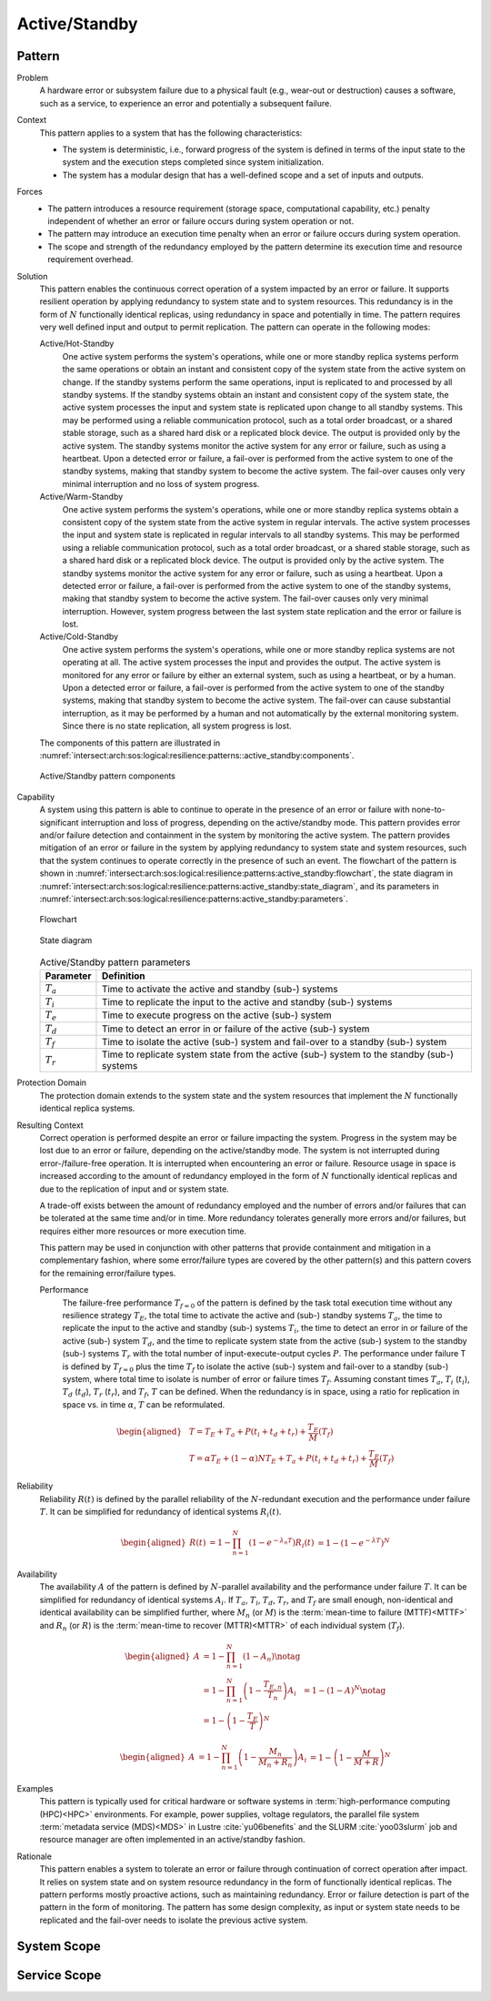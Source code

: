 .. _intersect:arch:sos:logical:resilience:patterns:active_standby:

Active/Standby
==============

.. todo:: Provide an introduction (maybe reuse content from and refer to the
          strategy, architectural and structural patterns).

.. _intersect:arch:sos:logical:resilience:patterns:active_standby:pattern:

Pattern
-------

Problem
   A hardware error or subsystem failure due to a physical fault (e.g.,
   wear-out or destruction) causes a software, such as a service, to
   experience an error and potentially a subsequent failure.

Context
   This pattern applies to a system that has the following characteristics:

   -  The system is deterministic, i.e., forward progress of the system is
      defined in terms of the input state to the system and the execution
      steps completed since system initialization.

   -  The system has a modular design that has a well-defined scope and a set
      of inputs and outputs.

Forces
   -  The pattern introduces a resource requirement (storage space,
      computational capability, etc.) penalty independent of whether an error
      or failure occurs during system operation or not.

   -  The pattern may introduce an execution time penalty when an error or
      failure occurs during system operation.

   -  The scope and strength of the redundancy employed by the pattern
      determine its execution time and resource requirement overhead.

Solution
   This pattern enables the continuous correct operation of a system impacted
   by an error or failure. It supports resilient operation by applying
   redundancy to system state and to system resources. This redundancy is in
   the form of :math:`N` functionally identical replicas, using redundancy in
   space and potentially in time. The pattern requires very well defined input
   and output to permit replication. The pattern can operate in the following
   modes:

   Active/Hot-Standby
      One active system performs the system's operations, while one or more
      standby replica systems perform the same operations or obtain an instant
      and consistent copy of the system state from the active system on change.
      If the standby systems perform the same operations, input is replicated
      to and processed by all standby systems. If the standby systems obtain an
      instant and consistent copy of the system state, the active system
      processes the input and system state is replicated upon change to all
      standby systems. This may be performed using a reliable communication
      protocol, such as a total order broadcast, or a shared stable storage,
      such as a shared hard disk or a replicated block device. The output is
      provided only by the active system. The standby systems monitor the
      active system for any error or failure, such as using a heartbeat. Upon a
      detected error or failure, a fail-over is performed from the active
      system to one of the standby systems, making that standby system to
      become the active system. The fail-over causes only very minimal
      interruption and no loss of system progress.

   Active/Warm-Standby
      One active system performs the system's operations, while one or more
      standby replica systems obtain a consistent copy of the system state from
      the active system in regular intervals. The active system processes the
      input and system state is replicated in regular intervals to all standby
      systems. This may be performed using a reliable communication protocol,
      such as a total order broadcast, or a shared stable storage, such as a
      shared hard disk or a replicated block device. The output is provided
      only by the active system. The standby systems monitor the active system
      for any error or failure, such as using a heartbeat. Upon a detected
      error or failure, a fail-over is performed from the active system to one
      of the standby systems, making that standby system to become the active
      system. The fail-over causes only very minimal interruption. However,
      system progress between the last system state replication and the error
      or failure is lost.

   Active/Cold-Standby
      One active system performs the system's operations, while one or more
      standby replica systems are not operating at all. The active system
      processes the input and provides the output. The active system is
      monitored for any error or failure by either an external system, such as
      using a heartbeat, or by a human. Upon a detected error or failure, a
      fail-over is performed from the active system to one of the standby
      systems, making that standby system to become the active system. The
      fail-over can cause substantial interruption, as it may be performed by a
      human and not automatically by the external monitoring system. Since
      there is no state replication, all system progress is lost.

   The components of this pattern are illustrated in
   :numref:`intersect:arch:sos:logical:resilience:patterns::active_standby:components`.
   
   .. figure:: active_standby/components.png
      :name: intersect:arch:sos:logical:resilience:patterns::active_standby:components
      :align: center
      :alt: Active/Standby pattern components

      Active/Standby pattern components

Capability
   A system using this pattern is able to continue to operate in the presence
   of an error or failure with none-to-significant interruption and loss of
   progress, depending on the active/standby mode. This pattern provides error
   and/or failure detection and containment in the system by monitoring the
   active system. The pattern provides mitigation of an error or failure in the
   system by applying redundancy to system state and system resources, such
   that the system continues to operate correctly in the presence of such an
   event. The flowchart of the pattern is shown in
   :numref:`intersect:arch:sos:logical:resilience:patterns:active_standby:flowchart`,
   the state diagram in
   :numref:`intersect:arch:sos:logical:resilience:patterns:active_standby:state_diagram`,
   and its parameters in
   :numref:`intersect:arch:sos:logical:resilience:patterns:active_standby:parameters`.

   .. figure:: active_standby/flowchart.png
      :name: intersect:arch:sos:logical:resilience:patterns:active_standby:flowchart
      :align: center
      :alt: Flowchart
   
      Flowchart
   
   .. figure:: active_standby/state_diagram.png
      :name: intersect:arch:sos:logical:resilience:patterns:active_standby:state_diagram
      :align: center
      :alt: State diagram
   
      State diagram
   
   .. table:: Active/Standby pattern parameters
      :name: intersect:arch:sos:logical:resilience:patterns:active_standby:parameters
      :align: center

      +---------------+-----------------------------------------------------+
      | Parameter     | Definition                                          |
      +===============+=====================================================+
      | :math:`T_{a}` | Time to activate the active and standby (sub-)      |
      |               | systems                                             |
      +---------------+-----------------------------------------------------+
      | :math:`T_{i}` | Time to replicate the input to the active and       |
      |               | standby (sub-) systems                              |
      +---------------+-----------------------------------------------------+
      | :math:`T_{e}` | Time to execute progress on the active (sub-)       |
      |               | system                                              |
      +---------------+-----------------------------------------------------+
      | :math:`T_{d}` | Time to detect an error in or failure of the active |
      |               | (sub-) system                                       |
      +---------------+-----------------------------------------------------+
      | :math:`T_{f}` | Time to isolate the active (sub-) system and        |
      |               | fail-over to a standby (sub-) system                |
      +---------------+-----------------------------------------------------+
      | :math:`T_{r}` | Time to replicate system state from the active      |
      |               | (sub-) system to the standby (sub-) systems         |
      +---------------+-----------------------------------------------------+

Protection Domain
   The protection domain extends to the system state and the system resources
   that implement the :math:`N` functionally identical replica systems.

Resulting Context
   Correct operation is performed despite an error or failure impacting the
   system. Progress in the system may be lost due to an error or failure,
   depending on the active/standby mode. The system is not interrupted during
   error-/failure-free operation. It is interrupted when encountering an error
   or failure. Resource usage in space is increased according to the amount of
   redundancy employed in the form of :math:`N` functionally identical replicas
   and due to the replication of input and or system state.

   A trade-off exists between the amount of redundancy employed and the number
   of errors and/or failures that can be tolerated at the same time and/or in
   time. More redundancy tolerates generally more errors and/or failures, but
   requires either more resources or more execution time.

   This pattern may be used in conjunction with other patterns that provide
   containment and mitigation in a complementary fashion, where some
   error/failure types are covered by the other pattern(s) and this pattern
   covers for the remaining error/failure types.

   Performance
      The failure-free performance :math:`T_{f=0}` of the pattern is defined by
      the task total execution time without any resilience strategy
      :math:`T_{E}`, the total time to activate the active and (sub-) standby
      systems :math:`T_{a}`, the time to replicate the input to the active and
      standby (sub-) systems :math:`T_{i}`, the time to detect an error in or
      failure of the active (sub-) system :math:`T_{d}`, and the time to
      replicate system state from the active (sub-) system to the standby
      (sub-) systems :math:`T_{r}` with the total number of
      input-execute-output cycles :math:`P`. The performance under failure T is
      defined by :math:`T_{f=0}` plus the time :math:`T_{f}` to isolate the
      active (sub-) system and fail-over to a standby (sub-) system, where
      total time to isolate is number of error or failure times :math:`T_{f}`.
      Assuming constant times :math:`T_{a}`, :math:`T_{i}` (:math:`t_{i}`),
      :math:`T_{d}` (:math:`t_{d}`), :math:`T_{r}` (:math:`t_{r}`), and
      :math:`T_{f}`, :math:`T` can be defined. When the redundancy is in space,
      using a ratio for replication in space vs. in time :math:`\alpha`,
      :math:`T` can be reformulated.

   .. math::
   
      \begin{aligned}
        & T = T_{E} + T_{a} + P(t_{i} +t_{d} + t_{r}) + \frac{T_{E}}{M}\left(T_{f}\right)\\
        & T = \alpha T_{E} + (1 - \alpha) N T_{E} + T_{a} + P(t_{i} +t_{d} + t_{r}) + \frac{T_{E}}{M}\left( T_{f} \right)
      \end{aligned}

Reliability
   Reliability :math:`R(t)` is defined by the parallel reliability of the
   :math:`N`-redundant execution and the performance under failure :math:`T`.
   It can be simplified for redundancy of identical systems :math:`R_{i}(t)`.

   .. math::
   
      \begin{aligned}
        R(t)     &= 1 - \prod_{n=1}^{N}(1-e^{-\lambda_{n} T})
        R_{i}(t) &= 1 - (1 - e^{-\lambda T})^{N}
      \end{aligned}

Availability
   The availability :math:`A` of the pattern is defined by :math:`N`-parallel
   availability and the performance under failure :math:`T`. It can be
   simplified for redundancy of identical systems :math:`A_{i}`. If
   :math:`T_{a}`, :math:`T_{i}`, :math:`T_{d}`, :math:`T_{r}`, and
   :math:`T_{f}` are small enough, non-identical and identical availability can
   be simplified further, where :math:`M_{n}` (or :math:`M`) is the
   :term:`mean-time to failure (MTTF)<MTTF>` and :math:`R_{n}` (or :math:`R`)
   is the  :term:`mean-time to recover (MTTR)<MTTR>` of each individual system
   (:math:`T_{f}`).

   .. math::
   
      \begin{aligned}
        A     &= 1 - \prod_{n=1}^{N} (1 - A_{n})\notag\\
              &= 1 - \prod_{n=1}^{N} \left(1 - \frac{T_{E,n}}{T_{n}}\right)
        A_{i} &= 1 - (1-A)^{N}\notag\\
              &= 1 - \left(1 - \frac{T_{E}}{T}\right)^{N}
      \end{aligned}
   
   .. math::
   
      \begin{aligned}
        A     &= 1 - \prod_{n=1}^{N} \left(1 - \frac{M_{n}}{M_{n} + R_{n}}\right)
        A_{i} &= 1 - \left(1 - \frac{M}{M + R}\right)^{N}
      \end{aligned}

Examples
   This pattern is typically used for critical hardware or software systems in
   :term:`high-performance computing (HPC)<HPC>` environments. For example,
   power supplies, voltage regulators, the parallel file system :term:`metadata
   service (MDS)<MDS>` in Lustre :cite:`yu06benefits` and the
   SLURM :cite:`yoo03slurm` job and resource manager are often implemented in
   an active/standby fashion.

Rationale
   This pattern enables a system to tolerate an error or failure through
   continuation of correct operation after impact. It relies on system state
   and on system resource redundancy in the form of functionally identical
   replicas. The pattern performs mostly proactive actions, such as maintaining
   redundancy. Error or failure detection is part of the pattern in the form of
   monitoring. The pattern has some design complexity, as input or system state
   needs to be replicated and the fail-over needs to isolate the previous
   active system.

.. _intersect:arch:sos:logical:resilience:patterns:active_standby:system:

System Scope
------------

.. todo:: Describe the application of the pattern in the system scope.

.. _intersect:arch:sos:logical:resilience:patterns:active_standby:service:

Service Scope
-------------

.. todo:: Describe the application of the pattern in the service scope.
